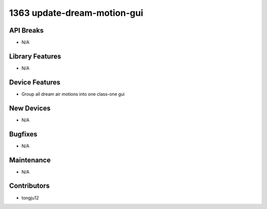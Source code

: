 1363 update-dream-motion-gui
#################

API Breaks
----------
- N/A

Library Features
----------------
- N/A

Device Features
---------------
- Group all dream air motions into one class-one gui

New Devices
-----------
- N/A

Bugfixes
--------
- N/A

Maintenance
-----------
- N/A

Contributors
------------
- tongju12
